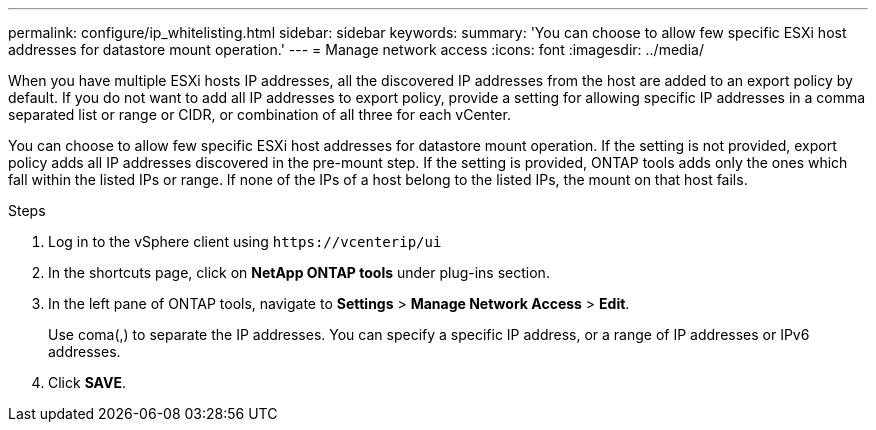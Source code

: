 ---
permalink: configure/ip_whitelisting.html
sidebar: sidebar
keywords:
summary: 'You can choose to allow few specific ESXi host addresses for datastore mount operation.'
---
= Manage network access
:icons: font
:imagesdir: ../media/

[.lead]
// Need to add procedure with vCenter UI and ontap tools shortcut. move the API to API section. Setting> Manage network Access.
When you have multiple ESXi hosts IP addresses, all the discovered IP addresses from the host are added to an export policy by default. If you do not want to add all IP addresses to export policy, provide a setting for allowing specific IP addresses in a comma separated list or range or CIDR, or combination of all three for each vCenter. 

You can choose to allow few specific ESXi host addresses for datastore mount operation. If the setting is not provided, export policy adds all IP addresses discovered in the pre-mount step. If the setting is provided, ONTAP tools adds only the ones which fall within the listed IPs or range. If none of the IPs of a host belong to the listed IPs, the mount on that host fails.

.Steps
. Log in to the vSphere client using `\https://vcenterip/ui`
. In the shortcuts page, click on *NetApp ONTAP tools* under plug-ins section.
. In the left pane of ONTAP tools, navigate to *Settings* > *Manage Network Access* > *Edit*. 
+
Use coma(,) to separate the IP addresses. You can specify a specific IP address, or a range of IP addresses or IPv6 addresses.
. Click *SAVE*. 
